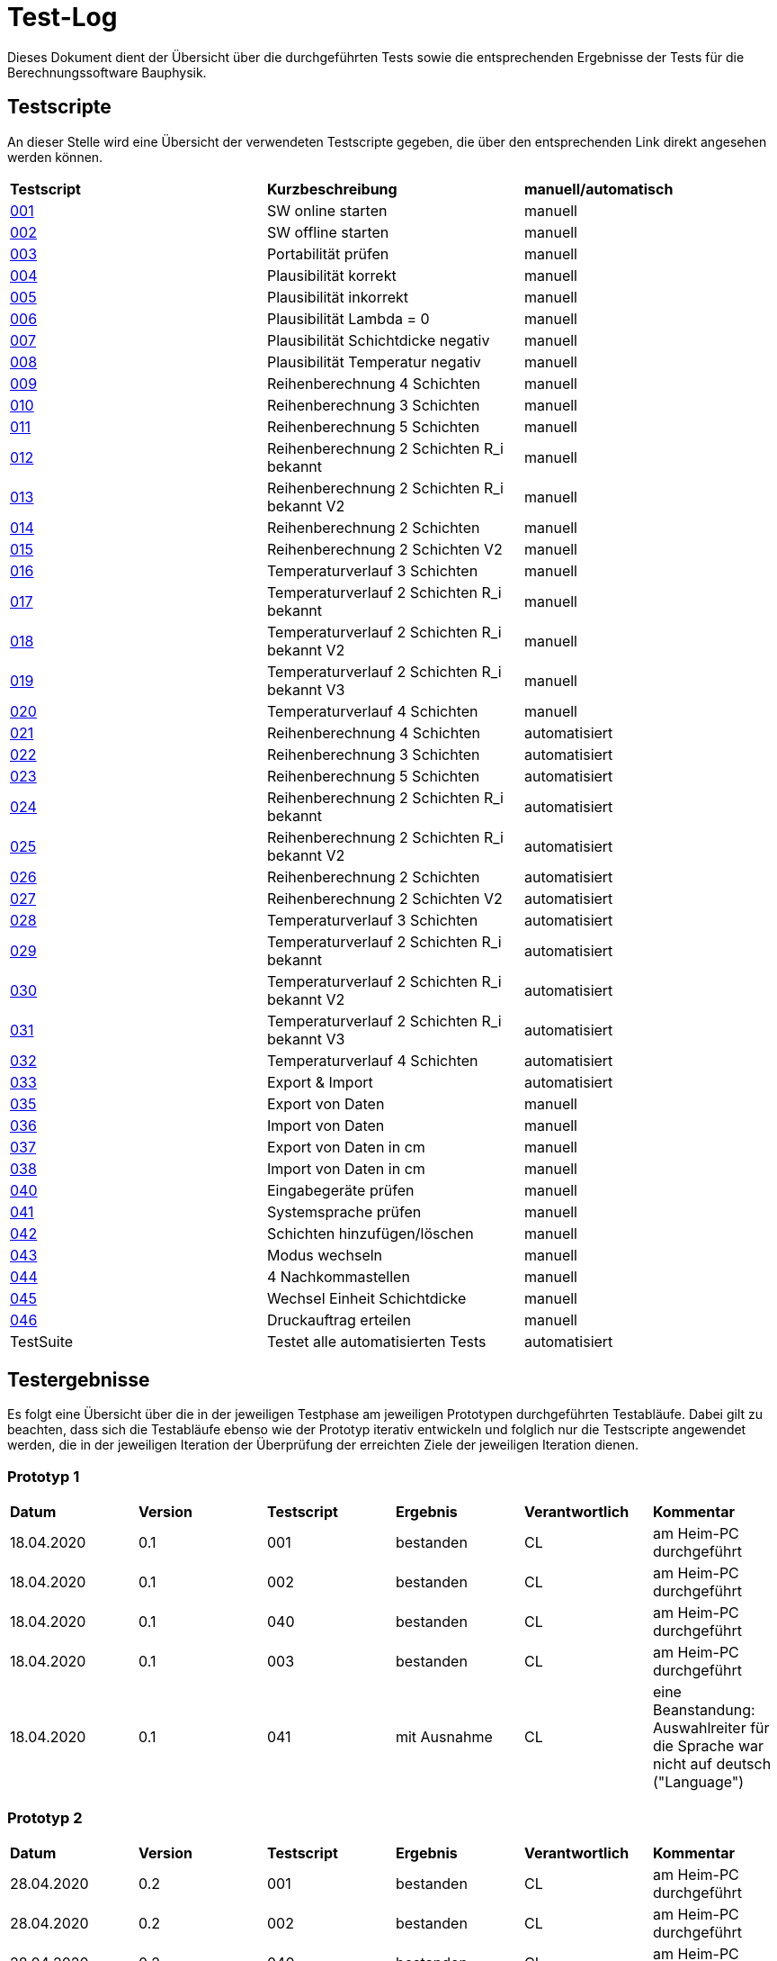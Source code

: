 = Test-Log

Dieses Dokument dient der Übersicht über die durchgeführten Tests sowie die entsprechenden Ergebnisse der Tests für die Berechnungssoftware Bauphysik.

:toc: 
:toc-title: Inhaltsverzeichnis
:toc-placement!:

== Testscripte

An dieser Stelle wird eine Übersicht der verwendeten Testscripte gegeben, die über den entsprechenden Link direkt angesehen werden können.

|===
| *Testscript* | *Kurzbeschreibung* | *manuell/automatisch*
| link:Test_Script/TestScript_001.adoc[001] | SW online starten | manuell
| link:Test_Script/TestScript_002.adoc[002] | SW offline starten | manuell
| link:Test_Script/TestScript_003.adoc[003] | Portabilität prüfen | manuell
| link:Test_Script/TestScript_004.adoc[004] | Plausibilität korrekt | manuell
| link:Test_Script/TestScript_005.adoc[005] | Plausibilität inkorrekt | manuell
| link:Test_Script/TestScript_006.adoc[006] | Plausibilität Lambda = 0 | manuell
| link:Test_Script/TestScript_007.adoc[007] | Plausibilität Schichtdicke negativ | manuell
| link:Test_Script/TestScript_008.adoc[008] | Plausibilität Temperatur negativ | manuell
| link:Test_Script/TestScript_009.adoc[009] | Reihenberechnung 4 Schichten | manuell
| link:Test_Script/TestScript_010.adoc[010] | Reihenberechnung 3 Schichten | manuell
| link:Test_Script/TestScript_011.adoc[011] | Reihenberechnung 5 Schichten | manuell
| link:Test_Script/TestScript_012.adoc[012] | Reihenberechnung 2 Schichten R_i bekannt | manuell
| link:Test_Script/TestScript_013.adoc[013] | Reihenberechnung 2 Schichten R_i bekannt V2 | manuell
| link:Test_Script/TestScript_014.adoc[014] | Reihenberechnung 2 Schichten | manuell
| link:Test_Script/TestScript_015.adoc[015] | Reihenberechnung 2 Schichten V2 | manuell
| link:Test_Script/TestScript_016.adoc[016] | Temperaturverlauf 3 Schichten | manuell
| link:Test_Script/TestScript_017.adoc[017] | Temperaturverlauf 2 Schichten R_i bekannt | manuell
| link:Test_Script/TestScript_018.adoc[018] | Temperaturverlauf 2 Schichten R_i bekannt V2 | manuell
| link:Test_Script/TestScript_019.adoc[019] | Temperaturverlauf 2 Schichten R_i bekannt V3 | manuell
| link:Test_Script/TestScript_020.adoc[020] | Temperaturverlauf 4 Schichten | manuell
| link:Prototype/main_prototype/test/TestScript_021.py[021] | Reihenberechnung 4 Schichten | automatisiert
| link:Prototype/main_prototype/test/TestScript_022.py[022] | Reihenberechnung 3 Schichten | automatisiert
| link:Prototype/main_prototype/test/TestScript_023.py[023] | Reihenberechnung 5 Schichten | automatisiert
| link:Prototype/main_prototype/test/TestScript_024.py[024] | Reihenberechnung 2 Schichten R_i bekannt | automatisiert
| link:Prototype/main_prototype/test/TestScript_025.py[025] | Reihenberechnung 2 Schichten R_i bekannt V2 | automatisiert
| link:Prototype/main_prototype/test/TestScript_026.py[026] | Reihenberechnung 2 Schichten | automatisiert
| link:Prototype/main_prototype/test/TestScript_027.py[027] | Reihenberechnung 2 Schichten V2 | automatisiert
| link:Prototype/main_prototype/test/TestScript_028.py[028] | Temperaturverlauf 3 Schichten | automatisiert
| link:Prototype/main_prototype/test/TestScript_029.py[029] | Temperaturverlauf 2 Schichten R_i bekannt | automatisiert
| link:Prototype/main_prototype/test/TestScript_030.py[030] | Temperaturverlauf 2 Schichten R_i bekannt V2 | automatisiert
| link:Prototype/main_prototype/test/TestScript_031.py[031] | Temperaturverlauf 2 Schichten R_i bekannt V3 | automatisiert
| link:Prototype/main_prototype/test/TestScript_032.py[032] | Temperaturverlauf 4 Schichten | automatisiert
| link:Prototype/main_prototype/test/TestScript_033.py[033] | Export & Import | automatisiert
| link:Test_Script/TestScript_035.adoc[035] | Export von Daten | manuell
| link:Test_Script/TestScript_036.adoc[036] | Import von Daten | manuell
| link:Test_Script/TestScript_037.adoc[037] | Export von Daten in cm | manuell
| link:Test_Script/TestScript_038.adoc[038] | Import von Daten in cm | manuell
| link:Test_Script/TestScript_040.adoc[040] | Eingabegeräte prüfen | manuell
| link:Test_Script/TestScript_041.adoc[041] | Systemsprache prüfen | manuell
| link:Test_Script/TestScript_042.adoc[042] | Schichten hinzufügen/löschen | manuell
| link:Test_Script/TestScript_043.adoc[043] | Modus wechseln | manuell
| link:Test_Script/TestScript_044.adoc[044] | 4 Nachkommastellen | manuell
| link:Test_Script/TestScript_045.adoc[045] | Wechsel Einheit Schichtdicke | manuell
| link:Test_Script/TestScript_046.adoc[046] | Druckauftrag erteilen | manuell
| TestSuite | Testet alle automatisierten Tests | automatisiert
|===

== Testergebnisse

Es folgt eine Übersicht über die in der jeweiligen Testphase am jeweiligen Prototypen durchgeführten Testabläufe. Dabei gilt zu beachten, dass sich die Testabläufe ebenso wie der Prototyp iterativ entwickeln und folglich nur die Testscripte angewendet werden, die in der jeweiligen Iteration der Überprüfung der erreichten Ziele der jeweiligen Iteration dienen.

=== Prototyp 1

|===
| *Datum* | *Version* | *Testscript* | *Ergebnis* | *Verantwortlich* |  *Kommentar*
| 18.04.2020 |  0.1   | 001 | bestanden | CL | am Heim-PC durchgeführt
| 18.04.2020 |  0.1   | 002 | bestanden | CL | am Heim-PC durchgeführt
| 18.04.2020 |  0.1   | 040 | bestanden | CL | am Heim-PC durchgeführt
| 18.04.2020 |  0.1   | 003 | bestanden | CL | am Heim-PC durchgeführt
| 18.04.2020 |  0.1   | 041 | mit Ausnahme | CL | eine Beanstandung: Auswahlreiter für die Sprache war nicht auf deutsch ("Language")
|===


=== Prototyp 2

|===
| *Datum* | *Version* | *Testscript* | *Ergebnis* | *Verantwortlich* | *Kommentar*
| 28.04.2020 |  0.2   | 001 | bestanden | CL |am Heim-PC durchgeführt
| 28.04.2020 |  0.2   | 002 | bestanden | CL |am Heim-PC durchgeführt
| 28.04.2020 |  0.2   | 040 | bestanden | CL |am Heim-PC durchgeführt
| 28.04.2020 |  0.2   | 003 | bestanden | CL |am Heim-PC durchgeführt
| 28.04.2020 |  0.2   | 041 | bestanden | CL |am Heim-PC durchgeführt
| 28.04.2020 |  0.2   | 006 | bestanden | CL |am Heim-PC durchgeführt
| 28.04.2020 |  0.2   | 042 | bestanden | CL |am Heim-PC durchgeführt
| 28.04.2020 |  0.2   | 043 | bestanden | CL |am Heim-PC durchgeführt
|===


=== Prototyp 3

|===
| *Datum* | *Version* | *Testscript* | *Ergebnis* | *Verantwortlich* |*Kommentar*
| 20.05.2020 |  0.3   | 001 | bestanden | CL |am Heim-PC durchgeführt
| 20.05.2020 |  0.3   | 002 | bestanden | CL |am Heim-PC durchgeführt
| 20.05.2020 |  0.3   | 040 | bestanden | CL |am Heim-PC durchgeführt
| 20.05.2020 |  0.3   | 003 | bestanden | CL |am Heim-PC durchgeführt
| 20.05.2020 |  0.3   | 041 | bestanden | CL |am Heim-PC durchgeführt
| 20.05.2020 |  0.3   | 006 | bestanden | CL |am Heim-PC durchgeführt
| 20.05.2020 |  0.3   | 042 | bestanden | CL |am Heim-PC durchgeführt
| 20.05.2020 |  0.3   | 043 | bestanden | CL |am Heim-PC durchgeführt
|===


=== Prototyp 4

|===
| *Datum* | *Version* | *Testscript* | *Ergebnis* | *Verantwortlich* |*Kommentar*
| 07.06.2020 |  0.4   | 001 | bestanden | CL |am Heim-PC durchgeführt
| 07.06.2020 |  0.4   | 002 | bestanden | CL |am Heim-PC durchgeführt
| 07.06.2020 |  0.4   | 040 | bestanden | CL |am Heim-PC durchgeführt
| 07.06.2020 |  0.4   | 003 | bestanden | CL |am Heim-PC durchgeführt
| 07.06.2020 |  0.4   | 041 | bestanden | CL |am Heim-PC durchgeführt
| 07.06.2020 |  0.4   | 006 | bestanden | CL |am Heim-PC durchgeführt
| 07.06.2020 |  0.4   | 042 | bestanden | CL |am Heim-PC durchgeführt
| 07.06.2020 |  0.4   | 043 | bestanden | CL |am Heim-PC durchgeführt
| 07.06.2020 |  0.4   | 009 | bestanden | CL |am Heim-PC durchgeführt
| 07.06.2020 |  0.4   | 010 | bestanden | CL |am Heim-PC durchgeführt
| 07.06.2020 |  0.4   | 011 | bestanden | CL |am Heim-PC durchgeführt
| 07.06.2020 |  0.4   | 012 | bestanden | CL |am Heim-PC durchgeführt
| 07.06.2020 |  0.4   | 013 | bestanden | CL |am Heim-PC durchgeführt
| 07.06.2020 |  0.4   | 014 | bestanden | CL |am Heim-PC durchgeführt
| 07.06.2020 |  0.4   | 015 | mit Ausnahme| CL | das Ergebnis für U weicht um 0,0001 vom erwarteten Wert ab
| 07.06.2020 |  0.4   | 016 | bestanden | CL |am Heim-PC durchgeführt
| 07.06.2020 |  0.4   | 017 | bestanden | CL |am Heim-PC durchgeführt
| 07.06.2020 |  0.4   | 018 | Fehler    | CL | berechnete Temperatur zwischen Schicht 1 und 2 weicht erheblich von Erwartung ab
| 07.06.2020 |  0.4   | 019 | Fehler    | CL | berechnete Temperatur zwischen Schicht 1 und 2 weicht erheblich von Erwartung ab
| 07.06.2020 |  0.4   | 020 | bestanden | CL |am Heim-PC durchgeführt
| 07.06.2020 |  0.4   | 044 | nicht bestanden | CL |Ergebniss nur auf 3 Nachkommstellen genau.
|===


=== Prototyp 5

|===
| *Datum* | *Version* | *Testscript* | *Ergebnis* | *Verantwortlich* |*Kommentar*
| 22.06.2020 |  0.5   | 001 | bestanden | CL |am Heim-PC durchgeführt
| 22.06.2020 |  0.5   | 002 | bestanden | CL |am Heim-PC durchgeführt
| 22.06.2020 |  0.5   | 040 | bestanden | CL |am Heim-PC durchgeführt
| 22.06.2020 |  0.5   | 003 | bestanden | CL |am Heim-PC durchgeführt
| 22.06.2020 |  0.5   | 041 | bestanden | CL |am Heim-PC durchgeführt
| 22.06.2020 |  0.5   | 006 | bestanden | CL |am Heim-PC durchgeführt
| 22.06.2020 |  0.5   | 042 | bestanden | CL |am Heim-PC durchgeführt
| 22.06.2020 |  0.5   | 043 | bestanden | CL |am Heim-PC durchgeführt
| 22.06.2020 |  0.5   | 009 | bestanden | CL |am Heim-PC durchgeführt
| 22.06.2020 |  0.5   | 010 | bestanden | CL |am Heim-PC durchgeführt
| 22.06.2020 |  0.5   | 011 | bestanden | CL |am Heim-PC durchgeführt
| 22.06.2020 |  0.5   | 012 | bestanden | CL |am Heim-PC durchgeführt
| 22.06.2020 |  0.5   | 013 | bestanden | CL |am Heim-PC durchgeführt
| 22.06.2020 |  0.5   | 014 | bestanden | CL |am Heim-PC durchgeführt
| 22.06.2020 |  0.5   | 015 | bestanden | CL |am Heim-PC durchgeführt
| 22.06.2020 |  0.5   | 021 | bestanden | CL |am Heim-PC durchgeführt
| 22.06.2020 |  0.5   | 022 | bestanden | CL |am Heim-PC durchgeführt
| 22.06.2020 |  0.5   | 023 | bestanden | CL |am Heim-PC durchgeführt
| 22.06.2020 |  0.5   | 024 | bestanden | CL |am Heim-PC durchgeführt
| 22.06.2020 |  0.5   | 025 | bestanden | CL |am Heim-PC durchgeführt
| 22.06.2020 |  0.5   | 026 | bestanden | CL |am Heim-PC durchgeführt
| 22.06.2020 |  0.5   | 027 | bestanden | CL |am Heim-PC durchgeführt
| 25.06.2020 |  0.5   | 033 | bestanden | CL |am Heim-PC durchgeführt
|===


=== Prototyp 6

|===
| *Datum* | *Version* | *Testscript* | *Ergebnis* | *Verantwortlich* |*Kommentar*
| 30.06.2020 |  0.6   | 046 | nicht bestanden | CL |Test ergab erhebliche Abweichungn vom Soll. Ausführlicher im TestScript_046 aufgeführt.
| 30.06.2020 |  0.6   | 047 | nicht bestanden | CL |Test ergab erhebliche Abweichungn vom Soll. Ausführlicher im TestScript_047 aufgeführt.
| 30.06.2020 |  0.6   | 035 | bestanden | CL |am Heim-PC durchgeführt
| 30.06.2020 |  0.6   | 036 | bestanden | CL |am Heim-PC durchgeführt
| 01.07.2020 |  0.6   | 001 | bestanden | CL |am Heim-PC durchgeführt
| 01.07.2020 |  0.6   | 002 | bestanden | CL |am Heim-PC durchgeführt
| 01.07.2020 |  0.6   | 040 | bestanden | CL |am Heim-PC durchgeführt
| 01.07.2020 |  0.6   | 003 | bestanden | CL |am Heim-PC durchgeführt
| 01.07.2020 |  0.6   | 041 | bestanden | CL |am Heim-PC durchgeführt
| 01.07.2020 |  0.6   | 006 | bestanden | CL |am Heim-PC durchgeführt
| 01.07.2020 |  0.6   | 042 | bestanden | CL |am Heim-PC durchgeführt
| 01.07.2020 |  0.6   | 043 | bestanden | CL |am Heim-PC durchgeführt
| 01.07.2020 |  0.6   | 009 | bestanden | CL |am Heim-PC durchgeführt
| 01.07.2020 |  0.6   | 010 | bestanden | CL |am Heim-PC durchgeführt
| 01.07.2020 |  0.6   | 011 | bestanden | CL |am Heim-PC durchgeführt
| 01.07.2020 |  0.6   | 012 | bestanden | CL |am Heim-PC durchgeführt
| 01.07.2020 |  0.6   | 013 | bestanden | CL |am Heim-PC durchgeführt
| 01.07.2020 |  0.6   | 014 | bestanden | CL |am Heim-PC durchgeführt
| 01.07.2020 |  0.6   | 015 | bestanden | CL |am Heim-PC durchgeführt
| 01.07.2020 |  0.6   | 016 | bestanden | CL |am Heim-PC durchgeführt
| 01.07.2020 |  0.6   | 017 | bestanden | CL |am Heim-PC durchgeführt
| 01.07.2020 |  0.6   | 018 | bestanden | CL |am Heim-PC durchgeführt
| 01.07.2020 |  0.6   | 019 | bestanden | CL |am Heim-PC durchgeführt
| 01.07.2020 |  0.6   | 020 | bestanden | CL |am Heim-PC durchgeführt
| 01.07.2020 |  0.6   | 021 | bestanden | CL |am Heim-PC durchgeführt
| 01.07.2020 |  0.6   | 022 | bestanden | CL |am Heim-PC durchgeführt
| 01.07.2020 |  0.6   | 023 | bestanden | CL |am Heim-PC durchgeführt
| 01.07.2020 |  0.6   | 024 | bestanden | CL |am Heim-PC durchgeführt
| 01.07.2020 |  0.6   | 025 | bestanden | CL |am Heim-PC durchgeführt
| 01.07.2020 |  0.6   | 026 | bestanden | CL |am Heim-PC durchgeführt
| 01.07.2020 |  0.6   | 027 | bestanden | CL |am Heim-PC durchgeführt
| 01.07.2020 |  0.6   | 028 | bestanden | CL |am Heim-PC durchgeführt
| 01.07.2020 |  0.6   | 029 | bestanden | CL |am Heim-PC durchgeführt
| 01.07.2020 |  0.6   | 030 | bestanden | CL |am Heim-PC durchgeführt
| 01.07.2020 |  0.6   | 031 | bestanden | CL |am Heim-PC durchgeführt
| 01.07.2020 |  0.6   | 032 | bestanden | CL |am Heim-PC durchgeführt
| 01.07.2020 |  0.6   | 033 | bestanden | CL |am Heim-PC durchgeführt
| 01.07.2020 |  0.6   | Testsuite | bestanden | CL |am Heim-PC durchgeführt


=== Prototyp 7

|===
| *Datum* | *Version* | *Testscript* | *Ergebnis* | *Verantwortlich* |*Kommentar*
| 26.07.2020 |  0.7   | 046 | bestanden | CL |am Heim-PC durchgeführt
| 26.07.2020 |  0.7   | 047 | bestanden | CL |am Heim-PC durchgeführt
| 26.07.2020 |  0.7   | 035 | bestanden | CL |am Heim-PC durchgeführt
| 26.07.2020 |  0.7   | 036 | bestanden | CL |am Heim-PC durchgeführt
| 26.07.2020 |  0.7   | 001 | bestanden | CL |am Heim-PC durchgeführt
| 26.07.2020 |  0.7   | 002 | bestanden | CL |am Heim-PC durchgeführt
| 26.07.2020 |  0.7   | 040 | bestanden | CL |am Heim-PC durchgeführt
| 26.07.2020 |  0.7   | 003 | bestanden | CL |am Heim-PC durchgeführt
| 26.07.2020 |  0.7   | 041 | bestanden | CL |am Heim-PC durchgeführt
| 26.07.2020 |  0.7   | 006 | bestanden | CL |am Heim-PC durchgeführt
| 26.07.2020 |  0.7   | 042 | bestanden | CL |am Heim-PC durchgeführt
| 26.07.2020 |  0.7   | 043 | bestanden | CL |am Heim-PC durchgeführt
| 26.07.2020 |  0.7   | 009 | bestanden | CL |am Heim-PC durchgeführt
| 26.07.2020 |  0.7   | 010 | bestanden | CL |am Heim-PC durchgeführt
| 26.07.2020 |  0.7   | 011 | bestanden | CL |am Heim-PC durchgeführt
| 26.07.2020 |  0.7   | 012 | bestanden | CL |am Heim-PC durchgeführt
| 26.07.2020 |  0.7   | 013 | bestanden | CL |am Heim-PC durchgeführt
| 26.07.2020 |  0.7   | 014 | bestanden | CL |am Heim-PC durchgeführt
| 26.07.2020 |  0.7   | 015 | bestanden | CL |am Heim-PC durchgeführt
| 26.07.2020 |  0.7   | 016 | bestanden | CL |am Heim-PC durchgeführt
| 26.07.2020 |  0.7   | 017 | bestanden | CL |am Heim-PC durchgeführt
| 26.07.2020 |  0.7   | 018 | bestanden | CL |am Heim-PC durchgeführt
| 26.07.2020 |  0.7   | 019 | bestanden | CL |am Heim-PC durchgeführt
| 26.07.2020 |  0.7   | 020 | bestanden | CL |am Heim-PC durchgeführt
| 26.07.2020 |  0.7   | 021 | bestanden | CL |am Heim-PC durchgeführt
| 26.07.2020 |  0.7   | 022 | bestanden | CL |am Heim-PC durchgeführt
| 26.07.2020 |  0.7   | 023 | bestanden | CL |am Heim-PC durchgeführt
| 26.07.2020 |  0.7   | 024 | bestanden | CL |am Heim-PC durchgeführt
| 26.07.2020 |  0.7   | 025 | bestanden | CL |am Heim-PC durchgeführt
| 26.07.2020 |  0.7   | 026 | bestanden | CL |am Heim-PC durchgeführt
| 26.07.2020 |  0.7   | 027 | bestanden | CL |am Heim-PC durchgeführt
| 26.07.2020 |  0.7   | 028 | bestanden | CL |am Heim-PC durchgeführt
| 26.07.2020 |  0.7   | 029 | bestanden | CL |am Heim-PC durchgeführt
| 26.07.2020 |  0.7   | 030 | bestanden | CL |am Heim-PC durchgeführt
| 26.07.2020 |  0.7   | 031 | bestanden | CL |am Heim-PC durchgeführt
| 26.07.2020 |  0.7   | 032 | bestanden | CL |am Heim-PC durchgeführt
| 26.07.2020 |  0.7   | 033 | bestanden | CL |am Heim-PC durchgeführt
| 26.07.2020 |  0.7   | Testsuite | bestanden | CL |am Heim-PC durchgeführt
| 26.07.2020 |  0.7   | 037 | bestanden | CL |am Heim-PC durchgeführt
| 26.07.2020 |  0.7   | 038 | nicht bestanden | CL | grober Fehler aufgetreten, da Felder der Schichtdicke nicht mit Werten befüllt sind